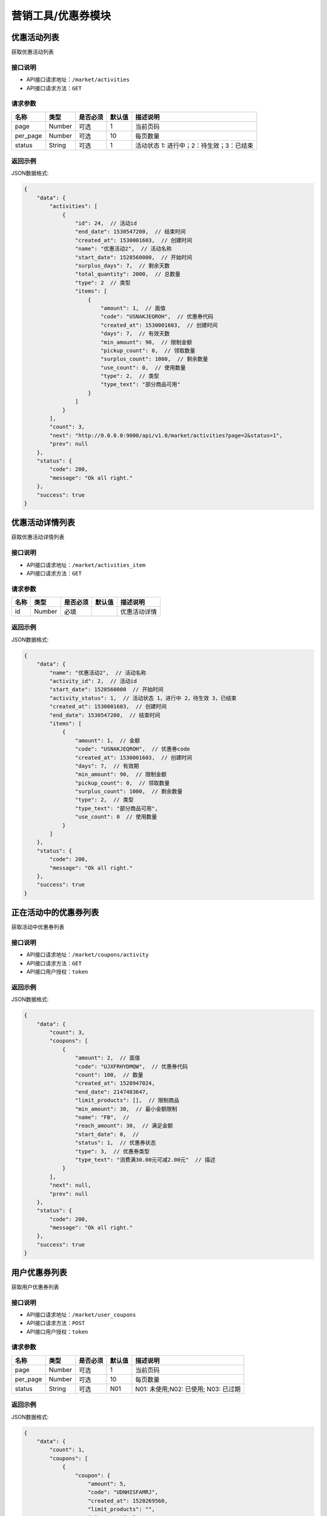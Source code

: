 ====================
营销工具/优惠券模块
====================


优惠活动列表
----------------------
获取优惠活动列表

接口说明
~~~~~~~~~~~~~~

* API接口请求地址：``/market/activities``
* API接口请求方法：``GET``

请求参数
~~~~~~~~~~~~~~~

===============  ========  =========  ========  ====================================
名称              类型      是否必须    默认值     描述说明
===============  ========  =========  ========  ====================================
page             Number    可选         1         当前页码
per_page         Number    可选         10        每页数量
status           String    可选         1         活动状态 1: 进行中；2：待生效；3：已结束
===============  ========  =========  ========  ====================================

返回示例
~~~~~~~~~~~~~~~~

JSON数据格式:

.. code-block:: javascript

    {
        "data": {
            "activities": [
                {
                    "id": 24,  // 活动id
                    "end_date": 1530547200,  // 结束时间
                    "created_at": 1530001603,  // 创建时间
                    "name": "优惠活动2",  // 活动名称
                    "start_date": 1528560000,  // 开始时间
                    "surplus_days": 7,  // 剩余天数
                    "total_quantity": 2000,  // 总数量
                    "type": 2  // 类型
                    "items": [
                        {
                            "amount": 1,  // 面值
                            "code": "USNAKJEQROH",  // 优惠券代码
                            "created_at": 1530001603,  // 创建时间
                            "days": 7,  // 有效天数
                            "min_amount": 90,  // 限制金额
                            "pickup_count": 0,  // 领取数量
                            "surplus_count": 1000,  // 剩余数量
                            "use_count": 0,  // 使用数量
                            "type": 2,  // 类型
                            "type_text": "部分商品可用"
                        }
                    ]
                }
            ],
            "count": 3,
            "next": "http://0.0.0.0:9000/api/v1.0/market/activities?page=2&status=1",
            "prev": null
        },
        "status": {
            "code": 200,
            "message": "Ok all right."
        },
        "success": true
    }



优惠活动详情列表
----------------------
获取优惠活动详情列表

接口说明
~~~~~~~~~~~~~~

* API接口请求地址：``/market/activities_item``
* API接口请求方法：``GET``

请求参数
~~~~~~~~~~~~~~~

===============  ========  =========  ========  ====================================
名称              类型      是否必须    默认值     描述说明
===============  ========  =========  ========  ====================================
id               Number    必填                   优惠活动详情
===============  ========  =========  ========  ====================================

返回示例
~~~~~~~~~~~~~~~~

JSON数据格式:

.. code-block:: javascript

    {
        "data": {
            "name": "优惠活动2",  // 活动名称
            "activity_id": 2,  // 活动id
            "start_date": 1528560000  // 开始时间
            "activity_status": 1,  // 活动状态 1，进行中 2，待生效 3，已结束
            "created_at": 1530001603,  // 创建时间
            "end_date": 1530547200,  // 结束时间
            "items": [
                {
                    "amount": 1,  // 金额
                    "code": "USNAKJEQROH",  // 优惠券code
                    "created_at": 1530001603,  // 创建时间
                    "days": 7,  // 有效期
                    "min_amount": 90,  // 限制金额
                    "pickup_count": 0,  // 领取数量
                    "surplus_count": 1000,  // 剩余数量
                    "type": 2,  // 类型
                    "type_text": "部分商品可用",
                    "use_count": 0  // 使用数量
                }
            ]
        },
        "status": {
            "code": 200,
            "message": "Ok all right."
        },
        "success": true
    }


正在活动中的优惠券列表
----------------------
获取活动中优惠券列表

接口说明
~~~~~~~~~~~~~~

* API接口请求地址：``/market/coupons/activity``
* API接口请求方法：``GET``
* API接口用户授权：``token``

返回示例
~~~~~~~~~~~~~~~~

JSON数据格式:

.. code-block:: javascript

    {
        "data": {
            "count": 3,
            "coupons": [
                {
                    "amount": 2,  // 面值
                    "code": "UJXFRHYDMQW",  // 优惠券代码
                    "count": 100,  // 数量
                    "created_at": 1528947024,
                    "end_date": 2147483647,
                    "limit_products": [],  // 限制商品
                    "min_amount": 30,  // 最小金额限制
                    "name": "FB",  //
                    "reach_amount": 30,  // 满足金额
                    "start_date": 0,  //
                    "status": 1,  // 优惠券状态
                    "type": 3,  // 优惠券类型
                    "type_text": "消费满30.00元可减2.00元"  // 描述
                }
            ],
            "next": null,
            "prev": null
        },
        "status": {
            "code": 200,
            "message": "Ok all right."
        },
        "success": true
    }


用户优惠券列表
----------------
获取用户优惠券列表

接口说明
~~~~~~~~~~~~~~

* API接口请求地址：``/market/user_coupons``
* API接口请求方法：``POST``
* API接口用户授权：``token``

请求参数
~~~~~~~~~~~~~~~

===========  ========  =========  ========  ====================================
名称          类型      是否必须    默认值     描述说明
===========  ========  =========  ========  ====================================
page         Number    可选         1         当前页码
per_page     Number    可选         10        每页数量
status       String    可选         N01       N01: 未使用;N02: 已使用; N03: 已过期
===========  ========  =========  ========  ====================================

返回示例
~~~~~~~~~~~~~~~~

JSON数据格式:

.. code-block:: javascript

    {
        "data": {
            "count": 1,
            "coupons": [
                {
                    "coupon": {
                        "amount": 5,
                        "code": "UDNHISFAMRJ",
                        "created_at": 1520269560,
                        "limit_products": "",
                        "min_amount": 0,
                        "name": "满减活动",
                        "reach_amount": 100,
                        "start_date": 1520265600,
                        "status": 1,
                        "type": 2,
                        "type_text": "部分商品可用"
                    },
                    "get_at": null,  // 获得时间
                    "is_used": false,  // 是否使用
                    "order_rid": null,  // 订单编号
                    "used_at": null  // 使用时间
                }
            ],
            "next": null,
            "prev": null
        },
        "status": {
            "code": 200,
            "message": "Ok all right."
        },
        "success": true
    }



用户获取商家优惠券列表
-----------------------
用户获取商家优惠券列表

接口说明
~~~~~~~~~~~~~~

* API接口请求地址：``/market/user_master_coupons``
* API接口请求方法：``GET``
* API接口用户授权：``token``


返回示例
~~~~~~~~~~~~~~~~

JSON数据格式:

.. code-block:: javascript

    {
        "data": {
            "coupons": [
                {
                    "amount": 10,  // 面值
                    "code": "UHAOSIWFUVZ",  // 优惠券code
                    "count": 100,
                    "created_at": 1531742069,  //
                    "days": 7,  // 有效期
                    "min_amount": 99,  // 最小金额
                    "products": [],
                    "reach_amount": 0,
                    "status": 1,  // 是否领取 0、未领取 1、已领取
                    "type": 1,  // 类型
                    "type_text": "全店通用",
                    "end_date": 1538582400,  // 结束时间
                    "start_date": 1531670400,  // 开始时间
                }
            ]
        },
        "status": {
            "code": 200,
            "message": "Ok all right."
        },
        "success": true
    }



未登录用户获取商家优惠券、满减活动列表
-------------------------------------------
未登录用户获取商家优惠券、满减活动列表

接口说明
~~~~~~~~~~~~~~

* API接口请求地址：``/market/not_login_coupons``
* API接口请求方法：``GET``


返回示例
~~~~~~~~~~~~~~~~

JSON数据格式:

.. code-block:: javascript

    {
        "data": {
            "coupons": [
                {
                    "amount": 10,  // 面值
                    "code": "UHAOSIWFUVZ",  // 优惠券code
                    "count": 100,
                    "created_at": 1531742069,  //
                    "days": 7,  // 有效期
                    "min_amount": 99,  // 最小金额
                    "products": [],
                    "reach_amount": 0,
                    "type": 1,  // 类型
                    "type_text": "全店通用",
                    "end_date": 1538582400,  // 结束时间
                    "start_date": 1531670400,  // 开始时间
                }
            ]
        },
        "status": {
            "code": 200,
            "message": "Ok all right."
        },
        "success": true
    }



用户获取分销商优惠券列表
-------------------------------
用户获取分销商优惠券列表

接口说明
~~~~~~~~~~~~~~

* API接口请求地址：``/market/user_distribute_coupons``
* API接口请求方法：``GET``
* API接口用户授权：``token``


请求参数
~~~~~~~~~~~~~~~

===========  ========  =========  ========  ====================================
名称          类型      是否必须    默认值     描述说明
===========  ========  =========  ========  ====================================
rid          String    可选                  分销商店铺rid
===========  ========  =========  ========  ====================================


返回示例
~~~~~~~~~~~~~~~~

JSON数据格式:

.. code-block:: javascript

    {
        "data": {
            "coupons": [
                {
                    "amount": 10,  // 面值
                    "code": "UHAOSIWFUVZ",  // 优惠券code
                    "count": 100,
                    "created_at": 1531742069,  //
                    "days": 7,  // 有效期
                    "min_amount": 99,  // 最小金额
                    "products": [],
                    "reach_amount": 0,
                    "status": 1,  // 是否领取 0、未领取 1、已领取
                    "type": 1,  // 类型
                    "type_text": "全店通用",
                    "end_date": 1538582400,  // 结束时间
                    "start_date": 1531670400,  // 开始时间
                }
            ]
        },
        "status": {
            "code": 200,
            "message": "Ok all right."
        },
        "success": true
    }


用户获取当前订单的符合条件的优惠券信息
------------------------------------------
用户获取当前订单的符合条件的优惠券信息

接口说明
~~~~~~~~~~~~~~

* API接口请求地址：``/market/user_order_coupons``
* API接口请求方法：``POST``
* API接口用户授权：``token``


请求参数
~~~~~~~~~~~~~~~

===========  ========  =========  ========  ====================================
名称          类型      是否必须    默认值     描述说明
===========  ========  =========  ========  ====================================
items        Array     必须                  店铺明细
===========  ========  =========  ========  ====================================

**店铺明细**

===========  ========  =========  ========  ====================================
名称          类型      是否必须    默认值     描述说明
===========  ========  =========  ========  ====================================
items:
rid          String    必须                  店铺rid
sku_items    Array     必须                  商品详情
===========  ========  =========  ========  ====================================

**商品详情**

===========  ========  =========  ========  ====================================
名称          类型      是否必须    默认值     描述说明
===========  ========  =========  ========  ====================================
sku_items:
sku          String     必须                  sku
quantity     Integer    必须                  数量
===========  ========  =========  ========  ====================================

**参考示例**

.. code-block:: javascript

    {
        "items":[
            {
                "rid":"2",
                "sku_items":[
                    {
                        "sku":"2",
                        "quantity":2000
                    }
                ]
            }
        ]
    }


返回示例
~~~~~~~~~~~~~~~~

JSON数据格式:

.. code-block:: javascript


    {
        "data": {
            "2": [
                {
                    "coupon": {
                        "amount": 10, // 面值
                        "code": "URTNVFYOLKB",  // 优惠券code
                        "count": 100,
                        "created_at": 1531744081,
                        "days": 7,
                        "min_amount": 99, // 最小金额
                        "products": [],
                        "reach_amount": 0,
                        "type": 1,  // 类型
                        "type_text": "全店通用"
                    },
                    "end_at": 1532685052,  // 到期时间
                    "get_at": 1532080252,  // 领取时间
                    "is_expired": false,  // 开始时间
                    "is_used": false,  // 是否使用
                    "order_rid": null,
                    "used_at": 0
                }
            ]
        },
        "status": {
            "code": 200,
            "message": "Ok all right."
        },
        "success": true
    }


用户获取当前订单的符合条件的满减信息
------------------------------------------
用户获取当前订单的符合条件的满减信息

接口说明
~~~~~~~~~~~~~~

* API接口请求地址：``/market/user_order_full_reduction``
* API接口请求方法：``POST``
* API接口用户授权：``token``


请求参数
~~~~~~~~~~~~~~~

===========  ========  =========  ========  ====================================
名称          类型      是否必须    默认值     描述说明
===========  ========  =========  ========  ====================================
items        Array     必须                  店铺明细
===========  ========  =========  ========  ====================================

**店铺明细**

===========  ========  =========  ========  ====================================
名称          类型      是否必须    默认值     描述说明
===========  ========  =========  ========  ====================================
items:
rid          String    必须                  店铺rid
sku_items    Array     必须                  商品详情
===========  ========  =========  ========  ====================================

**商品详情**

===========  ========  =========  ========  ====================================
名称          类型      是否必须    默认值     描述说明
===========  ========  =========  ========  ====================================
sku_items:
sku          String     必须                  sku
quantity     Integer    必须                  数量
===========  ========  =========  ========  ====================================

**参考示例**

.. code-block:: javascript

    {
        "items":[
            {
                "rid":"2",
                "sku_items":[
                    {
                        "sku":"2",
                        "quantity":2000
                    }
                ]
            }
        ]
    }


返回示例
~~~~~~~~~~~~~~~~

JSON数据格式:

.. code-block:: javascript

    {
        "data": {
            "2": {
                "amount": 30,  // 面值
                "code": "UVYSEZXQBMH",
                "reach_amount": 300,  // 满足金额
                "type": 3,
                "type_text": "满300.00减30.00元",
                "use_count": 0
            }
        },
        "status": {
            "code": 200,
            "message": "Ok all right."
        },
        "success": true
    }



符合条件的优惠券列表
-----------------------
符合某条件的优惠券列表

接口说明
~~~~~~~~~~~~~~

* API接口请求地址：``/market/coupons/available``
* API接口请求方法：``POST``
* API接口用户授权：``token``

请求参数
~~~~~~~~~~~~~~~

============  ========  =========  ========  ====================================
名称           类型      是否必须    默认值     描述说明
============  ========  =========  ========  ====================================
pay_amount     Number    必填                 订单总金额
product_rid    String    必填                 当前商品编号
============  ========  =========  ========  ====================================

返回示例
~~~~~~~~~~~~~~~~

``注意`` 返回结果有max标识，则为系统自动匹配优惠最大金额.

JSON数据格式:

.. code-block:: javascript

    {
        "data": {
            "available_coupons": [
                {
                    "amount": 5,
                    "code": "UDNHISFAMRJ",
                    "created_at": 1520269560,
                    "end_date": 1522339200,
                    "limit_products": "",
                    "max": true,  // 是金额最大的优惠券
                    "min_amount": 0,
                    "name": "满减活动",
                    "reach_amount": 100,
                    "start_date": 1520265600,
                    "status": 1,
                    "type": 2,
                    "type_text": "部分商品可用"
                }
            ]
        },
        "status": {
            "code": 200,
            "message": "Ok all right."
        },
        "success": true
    }


符合条件的满减活动
-----------------------
符合某条件的满减活动

接口说明
~~~~~~~~~~~~~~

* API接口请求地址：``/market/coupons/full_reduction``
* API接口请求方法：``POST``
* API接口用户授权：``token``

请求参数
~~~~~~~~~~~~~~~

============  ========  =========  ========  ====================================
名称           类型      是否必须    默认值     描述说明
============  ========  =========  ========  ====================================
pay_amount     Number    必填                 订单总金额
============  ========  =========  ========  ====================================

返回示例
~~~~~~~~~~~~~~~~

JSON数据格式:

.. code-block:: javascript

    {
        "data": {
            "amount": 2,
            "code": "UWIRJFAYXCL",
            "count": 1,
            "created_at": 1528946685,
            "end_date": 2147483647,
            "limit_products": [],
            "min_amount": 30,
            "name": "FB",
            "reach_amount": 30,
            "start_date": 0,
            "status": 1,
            "type": 3,
            "type_text": "消费满30.00元可减2.00元"
        },
        "status": {
            "code": 200,
            "message": "Ok all right."
        },
        "success": true
    }


优惠券详情
----------------
获取优惠券的详细信息

接口说明
~~~~~~~~~~~~~~

* API接口请求地址：``/market/coupons/<rid>``
* API接口请求方法：``GET``

返回示例
~~~~~~~~~~~~~~~~

JSON数据格式:

请求 **正确** 返回结果：

.. code-block:: javascript

    {
        "data": {
            "amount": 5,
            "code": "UDNHISFAMRJ",
            "created_at": 1520269560,
            "limit_products": "",
            "min_amount": 0,
            "name": "满减活动",
            "reach_amount": 100,
            "start_date": 1520265600,
            "status": 1,
            "type": 2,
            "type_text": "部分商品可用"
        },
        "status": {
            "code": 200,
            "message": "Ok all right."
        },
        "success": true
    }

新增优惠券
-------------

接口说明
~~~~~~~~~~~~~

* API接口请求地址：``/market/coupons/create``
* API接口请求方法：``POST``
* API接口用户授权：token

请求参数
~~~~~~~~~~~~~~~

===============  ========  =============  ============  ============================================
名称               类型       是否必须        默认值         描述说明
===============  ========  =============  ============  ============================================
name              String     必填                        活动名称
start_date        String     必填                        活动开始日期
end_date          String     必填                        活动结束日期
coupon_type       Integer    必填           1            优惠券类型 1、同享券 2、单享券
items             Array      必填                        优惠券信息列表
===============  ========  =============  ============  ============================================

**优惠券信息列表:**

===============  ========  =============  ============  ============================================
名称               类型       是否必须        默认值         描述说明
===============  ========  =============  ============  ============================================
items:
amount            Number     必填                        优惠券金额
got_count         Integer    必填                        总数量
min_amount        Number     必填                        最低金额限制
days              Integer    必填                        有效天数
product_rids      Array      可选                        优惠商品列表
===============  ========  =============  ============  ============================================

**参考示例**

.. code-block:: javascript

    {
        "name":"优惠活动2",
        "start_date":"2018-06-29",
        "end_date":"2018-07-03",
        "coupon_type":2,
        "items":[
            {
                "amount":1,
                "min_amount":90,
                "got_count":1000,
                "days":7,
                "product_rids":["1","2"]
            },
        ]
    }

返回示例
~~~~~~~~~~~~~~~~

JSON数据格式:

.. code-block:: javascript

    {
        "data": {
            "created_at": 1529998307,  // 创建时间
            "name": "优惠活动2",  //  活动名称
            "start_date": 1530201600  // 活动开始时间
            "end_date": 1530547200,  // 活动结束时间
            "activity_id": 2,  // 活动id
            "items": [
                {
                    "amount": 1,  // 优惠金额
                    "code": "UVGKCSLIMOA",  // 优惠券code
                    "count": 1000,  // 优惠券数量
                    "created_at": 1529998307,  // 创建时间
                    "days": 7,  // 有效天数
                    "min_amount": 90,  // 限制最小金额
                    "products": [
                        {
                            "name": "摩托",  // 优惠商品
                            "rid": "1"  // 商品rid
                        }
                    ],
                    "type": 2,  // 优惠券类型
                    "type_text": "部分商品可用"
                }
            ],
        },
        "status": {
            "code": 201,
            "message": "All created."
        },
        "success": true
    }


新增满减活动
-------------

接口说明
~~~~~~~~~~~~~

* API接口请求地址：``/market/full_reduction/create``
* API接口请求方法：``POST``
* API接口用户授权：token

请求参数
~~~~~~~~~~~~~~~

===============  ========  =============  ============  ============================================
名称               类型       是否必须        默认值         描述说明
===============  ========  =============  ============  ============================================
name              String     必填                        活动名称
start_date        String     必填                        活动开始日期
end_date          String     必填                        活动结束日期
items             Array      必填                        满减活动阶梯阶梯
===============  ========  =============  ============  ============================================

**优惠券信息列表:**

===============  ========  =============  ============  ============================================
名称               类型       是否必须        默认值         描述说明
===============  ========  =============  ============  ============================================
items:
amount            Number     必填                        优惠券金额
reach_amount      Number     必填                        满足金额
===============  ========  =============  ============  ============================================

**参考示例**

.. code-block:: javascript

    {
        "name":"满减活动2",
        "start_date":"2018-06-29",
        "end_date":"2018-07-03",
        "items":[
            {
                "amount":1,
                "reach_amount":10
            }
        ]
    }

返回示例
~~~~~~~~~~~~~~~~

JSON数据格式:

.. code-block:: javascript

    {
        "data": {
            "created_at": 1529994132,  // 创建时间
            "name": "满减活动2",  // 活动名称
            "start_date": 1530201600  // 活动开始时间
            "end_date": 1530547200,  // 活动结束时间
            "activity_id": 2,  // 活动id
            "items": [
                {
                    "amount": 1,  // 优惠金额
                    "code": "URONCLZBYXT",  // 优惠券名称
                    "reach_amount": 10,  // 满减金额
                    "type": 3,  // 优惠券类型
                    "type_text": "消费满10.00元可减1.00元"
                }
            ]
        },
        "status": {
            "code": 201,
            "message": "All created."
        },
        "success": true
    }



修改满减活动
-------------

接口说明
~~~~~~~~~~~~~

* API接口请求地址：``/market/full_reduction/update``
* API接口请求方法：``PUT``
* API接口用户授权：token

请求参数
~~~~~~~~~~~~~~~

===============  ========  =============  ============  ============================================
名称               类型       是否必须        默认值         描述说明
===============  ========  =============  ============  ============================================
activity_id       Integer    必填
name              String     可选                        活动名称
start_date        String     可选                        活动开始日期
end_date          String     可选                        活动结束日期
items             Array      可选                        满减活动阶梯阶梯
delete_codes      Array      可选                        删除的优惠券的code
===============  ========  =============  ============  ============================================

**优惠券信息列表:**

===============  ========  =============  ============  ============================================
名称               类型       是否必须        默认值         描述说明
===============  ========  =============  ============  ============================================
items:
code              String     必须                        优惠券code,新增也需要
amount            Number     必填                        优惠券金额
reach_amount      Number     必填                        满足金额
===============  ========  =============  ============  ============================================

**参考示例**

.. code-block:: javascript


    {
        "activity_id":28,
        "name":"满减活动122",
        "start_date":"2018-05-10",
        "delete_codes":[
            "UKADNHQYICL"
            ],
        "items":[
            {
                "code":"UVPAEYSMLTB",
                "amount":100,
                "reach_amount":10000
            },
            {
                "code":"0",
                "amount":12,
                "reach_amount":120
            }
        ]
    }


返回示例
~~~~~~~~~~~~~~~~

JSON数据格式:

.. code-block:: javascript


    {
        "data": {
            "created_at": 1529994132,  // 创建时间
            "name": "满减活动2",  // 活动名称
            "start_date": 1530201600  // 活动开始时间
            "end_date": 1530547200,  // 活动结束时间
            "activity_id": 2,  // 活动id
            "items": [
                {
                    "amount": 1,  // 优惠金额
                    "code": "URONCLZBYXT",  // 优惠券名称
                    "reach_amount": 10,  // 满减金额
                    "type": 3,  // 优惠券类型
                    "type_text": "消费满10.00元可减1.00元"
                }
            ]
        },
        "status": {
            "code": 201,
            "message": "All created."
        },
        "success": true
    }


修改优惠券活动
----------------

接口说明
~~~~~~~~~~~~~

* API接口请求地址：``/market/coupons/update``
* API接口请求方法：``PUT``
* API接口用户授权：token

请求参数
~~~~~~~~~~~~~~~

===============  ========  =============  ============  ============================================
名称               类型       是否必须        默认值         描述说明
===============  ========  =============  ============  ============================================
activity_id       Integer    必填
name              String     可选                        活动名称
start_date        String     可选                        活动开始日期
end_date          String     可选                        活动结束日期
items             Array      可选                        优惠券活动
delete_codes      Array      可选                        删除的优惠券的code
===============  ========  =============  ============  ============================================

**优惠券信息列表:**

===============  ========  =============  ============  ============================================
名称               类型       是否必须        默认值         描述说明
===============  ========  =============  ============  ============================================
items:
code              String     必须                        优惠券code,新增也需要
amount            Number     必填                        优惠券金额
got_count         Integer    必填                        总数量
min_amount        Number     必填                        最低金额限制
days              Integer    必填                        有效天数
product_rid       Array      可选                        优惠商品列表
===============  ========  =============  ============  ============================================

**参考示例**

.. code-block:: javascript

    {
        "activity_id":22,
        "name":"活动122",
        "start_date":"2018-05-10",
        "delete_codes":[
            "UPSUKWOYICN"
            ],
        "items":[
            {
                "code":"UXWJOVRFEDC",
                "amount":1,
                "days":66,
                "product_rids":[1]

            },
            {
                "code":"0",
                "amount":12,
                "min_amount":200,
                "product_rids":[1],
                "days":7,
                "got_count":9000

            }
        ]
    }


返回示例
~~~~~~~~~~~~~~~~

JSON数据格式:

.. code-block:: javascript

    {
        "data": {
            "created_at": 1529998307,  // 创建时间
            "name": "优惠活动2",  //  活动名称
            "start_date": 1530201600  // 活动开始时间
            "end_date": 1530547200,  // 活动结束时间
            "activity_id": 2,  // 活动id
            "items": [
                {
                    "amount": 1,  // 优惠金额
                    "code": "UVGKCSLIMOA",  // 优惠券code
                    "count": 1000,  // 优惠券数量
                    "created_at": 1529998307,  // 创建时间
                    "days": 7,  // 有效天数
                    "min_amount": 90,  // 限制最小金额
                    "products": [
                        {
                            "name": "摩托",  // 优惠商品
                            "rid": "1"  // 商品rid
                        }
                    ],
                    "type": 2,  // 优惠券类型
                    "type_text": "部分商品可用"
                }
            ],
        },
        "status": {
            "code": 201,
            "message": "All created."
        },
        "success": true
    }


撤销优惠券活动
----------------

接口说明
~~~~~~~~~~~~~

* API接口请求地址：``/market/activity/delete``
* API接口请求方法：``DELETE``
* API接口用户授权：token

请求参数
~~~~~~~~~~~~~~~
===============  ========  =========  ========  ====================================
名称              类型      是否必须    默认值     描述说明
===============  ========  =========  ========  ====================================
id               Integer     必须                  活动id
===============  ========  =========  ========  ====================================

返回示例
~~~~~~~~~~~~~~~~

JSON数据格式:

.. code-block:: javascript

    {
        "status": {
            "code": 200,
            "message": "Ok all right."
        },
        "success": true
    }


领取优惠券
-------------

接口说明
~~~~~~~~~~~~~

* API接口请求地址：``/market/coupons/grant``
* API接口请求方法：``POST``
* API接口用户授权：``token``

请求参数
~~~~~~~~~~~~~~~

===============  ========  =========  ========  ====================================
名称              类型      是否必须    默认值     描述说明
===============  ========  =========  ========  ====================================
rid              String     必填                 优惠券code
===============  ========  =========  ========  ====================================

返回示例
~~~~~~~~~~~~~~~~

JSON数据格式:

.. code-block:: javascript

    {
        "data": {
            "coupon": {
                "amount": 12,  // 优惠券金额
                "code": "UOWASNJZDFB",  // 优惠券code
                "count": 9000,  // 优惠券总数量
                "created_at": 1530081557,  // 优惠券创建时间
                "days": 7,  // 优惠券有效期
                "min_amount": 200,  // 优惠券限制金额
                "products": [
                    {
                        "name": "摩托",
                        "rid": "1"
                    }
                ],
                "type": 2,  // 优惠券类型
                "type_text": "部分商品可用"
            },
            "end_at": 1530692898,  // 优惠券到期时间
            "get_at": 1530088098,  // 领取时间
            "is_expired": false,  // 是否过期
            "is_used": false,  // 是否使用
            "order_rid": null,  // 在哪个订单上使用
            "used_at": 0  // 使用时间
        },
        "status": {
            "code": 201,
            "message": "All created."
        },
        "success": true
    }

禁用优惠券
-------------

接口说明
~~~~~~~~~~~~~

* API接口请求地址：``/market/coupons/<rid>/disabled``
* API接口请求方法：``POST``
* API接口用户授权：``token``

返回示例
~~~~~~~~~~~~~~~~

JSON数据格式:

.. code-block:: javascript

    {
      "status": {
        "code": 200,
        "message": "Ok all right."
      },
      "success": true
    }


是否72小时内首单新用户
------------------------
是否72小时内首单新用户


接口说明
~~~~~~~~~~~~~

* API接口请求地址：``/market/coupons/new_user_discount``
* API接口请求方法：``GET``
* API接口用户授权：``token``


返回示例
~~~~~~~~~~~~~~~~

JSON数据格式:

.. code-block:: javascript

    {
        "data": {
            "is_new_user": false // true:是 false:不是
        },
        "status": {
            "code": 200,
            "message": "Ok all right."
        },
        "success": true
    }


用户使用优惠券
---------------------

接口说明
~~~~~~~~~~~~~

* API接口请求地址：``/market/coupons/use``
* API接口请求方法：``POST``
* API接口用户授权：``token``

请求参数
~~~~~~~~~~~~~~~

===============  ========  =========  ========  ====================================
名称              类型      是否必须    默认值     描述说明
===============  ========  =========  ========  ====================================
rid              String     必填                  优惠券code
store_rid        String     必填                  店铺rid
product_rids     Array      必填                  商品编号列表
total_amount  	 Number	    必填	 	             总金额
===============  ========  =========  ========  ====================================

**参考示例**

.. code-block:: javascript

    {
        "rid":"UOWASNJZDFB",
        "total_amount":"2000",
        "store_rid":"2",
        "product_rids":["1"]
    }

返回示例
~~~~~~~~~~~~~~~~

JSON数据格式:

.. code-block:: javascript

    {
        "data": {
            "coupon_amount": 12,  // 优惠金额
            "coupon_rid": "UOWASNJZDFB",
            "pay_amount": 1988  // 支付金额
        },
        "status": {
            "code": 200,
            "message": "Ok all right."
        },
        "success": true
    }



用户使用满减活动
---------------------

接口说明
~~~~~~~~~~~~~

* API接口请求地址：``/market/full_reduction/use``
* API接口请求方法：``POST``
* API接口用户授权：``token``

请求参数
~~~~~~~~~~~~~~~

===============  ========  =========  ========  ====================================
名称              类型      是否必须    默认值     描述说明
===============  ========  =========  ========  ====================================
store_rid        String    必填                  店铺rid
total_amount  	 Number	    必填	 	             总金额
===============  ========  =========  ========  ====================================

**参考示例**

.. code-block:: javascript

    {
        "total_amount":"2000",
        "store_rid":"2"
    }

返回示例
~~~~~~~~~~~~~~~~

JSON数据格式:

.. code-block:: javascript

    {
        "data": {
            "coupon_amount": 2,  // 优惠金额
            "pay_amount": 1998,  // 支付金额
            "reach_amount": 30  // 满足金额
        },
        "status": {
            "code": 200,
            "message": "Ok all right."
        },
        "success": true
    }


用户领取红包
-------------
用户领取红包

接口说明
~~~~~~~~~~~~~

* API接口请求地址：``/market/bonus/grant``
* API接口请求方法：``POST``
* API接口用户授权：``token``

请求参数
~~~~~~~~~~~~~~~

===============  ========  =========  ========  ====================================
名称              类型      是否必须    默认值     描述说明
===============  ========  =========  ========  ====================================
amount           Number	    必填	 	             金额
===============  ========  =========  ========  ====================================

返回示例
~~~~~~~~~~~~~~~~

JSON数据格式:

.. code-block:: javascript

    {
        "data": {
            "amount": 10,  // 面值
            "code": "BGQOUYRDXPV",  // code
            "expired_at": 1533312000,  // 过期时间
            "is_expired": false,  // 是否过期
            "is_used": false,  // 是否使用
            "min_amount": 0,  // 限制金额
            "start_at": 1532707200,  // 开始时间
            "type": 1,  // 1 、红包 2、官方优惠券
            "user_id": 2  // 用户id
        },
        "status": {
            "code": 201,
            "message": "All created."
        },
        "success": true
    }


用户使用官方优惠券、红包
---------------------------
用户使用官方优惠券、红包

接口说明
~~~~~~~~~~~~~

* API接口请求地址：``/market/official_coupons/use``
* API接口请求方法：``POST``
* API接口用户授权：``token``

请求参数
~~~~~~~~~~~~~~~

===============  ========  =========  ========  ====================================
名称              类型      是否必须    默认值     描述说明
===============  ========  =========  ========  ====================================
rid              String     必填                  红包code
total_amount  	 Number	    必填	 	             总金额
===============  ========  =========  ========  ====================================

**参考示例**

.. code-block:: javascript

    {
        "rid":"BZVTADUYBIL",
        "total_amount":1000
    }


返回示例
~~~~~~~~~~~~~~~~

JSON数据格式:

.. code-block:: javascript

    {
        "data": {
            "rid": "BZVTADUYBIL",  // code
            "amount": 10,  // 优惠金额
            "pay_amount": 990  // 应支付金额
        },
        "status": {
            "code": 200,
            "message": "Ok all right."
        },
        "success": true
    }


用户查看自己的官方优惠券、红包列表
----------------------------------------
用户查看自己的官方优惠券、红包列表

接口说明
~~~~~~~~~~~~~~

* API接口请求地址：``/market/user_official``
* API接口请求方法：``GET``
* API接口用户授权：``token``

返回示例
~~~~~~~~~~~~~~~~

JSON数据格式:

.. code-block:: javascript


    {
        "data": {
            "coupons": [
                {
                    "amount": 10,  // 面值
                    "code": "BGQOUYRDXPV",  // code
                    "expired_at": 1533312000,  // 过期时间
                    "is_expired": false,  // 是否过期
                    "is_used": false,  // 是否使用
                    "min_amount": 0,  // 限制金额
                    "start_at": 1532707200,  // 开始时间
                    "type": 1,  // 1 、无门槛 2、有门槛
                    "user_id": 2  // 用户id
                },
                {
                    "amount": 10,
                    "code": "OUWZSVGAHLF",
                    "expired_at": 1533052800,
                    "is_expired": false,
                    "is_used": false,
                    "min_amount": 200,
                    "start_at": 1532707200,
                    "type": 2,
                    "user_id": 2
                }
            ]
        },
        "status": {
            "code": 200,
            "message": "Ok all right."
        },
        "success": true
    }


用户获取自己的符合当前金额的优惠券、红包列表
-----------------------------------------------
用户获取自己的符合当前金额的优惠券、红包列表

接口说明
~~~~~~~~~~~~~~

* API接口请求地址：``/market/user_official_fill``
* API接口请求方法：``GET``
* API接口用户授权：``token``


请求参数
~~~~~~~~~~~~~~~

===============  ========  =========  ========  ====================================
名称              类型      是否必须    默认值     描述说明
===============  ========  =========  ========  ====================================
amount           Number    必填                  总金额
===============  ========  =========  ========  ====================================


返回示例
~~~~~~~~~~~~~~~~

JSON数据格式:

.. code-block:: javascript


    {
        "data": {
            "coupons": [
                {
                    "amount": 10,  // 面值
                    "code": "BGQOUYRDXPV",  // code
                    "expired_at": 1533312000,  // 过期时间
                    "is_expired": false,  // 是否过期
                    "is_used": false,  // 是否使用
                    "min_amount": 0,  // 限制金额
                    "start_at": 1532707200,  // 开始时间
                    "type": 1,  // 1 、无门槛 2、有门槛
                    "user_id": 2  // 用户id
                },
                {
                    "amount": 10,
                    "code": "OUWZSVGAHLF",
                    "expired_at": 1533052800,
                    "is_expired": false,
                    "is_used": false,
                    "min_amount": 200,
                    "start_at": 1532707200,
                    "type": 2,
                    "user_id": 2
                }
            ]
        },
        "status": {
            "code": 200,
            "message": "Ok all right."
        },
        "success": true
    }



用户查看官方优惠券列表
--------------------------
用户查看官方优惠券列表

接口说明
~~~~~~~~~~~~~~

* API接口请求地址：``/market/official_coupons``
* API接口请求方法：``GET``
* API接口用户授权：``token``

返回示例
~~~~~~~~~~~~~~~~

JSON数据格式:

.. code-block:: javascript


    {
        "data": {
            "count": 2,
            "next": null,
            "official_coupons": [
                {
                    "amount": 5,  // 面值
                    "code": "OUFCNPWIEUH",  // code
                    "count": 12999,  // 发放数量
                    "created_at": 1532763535,  // 创建时间
                    "end_date": 1533398400,  // 结束时间
                    "min_amount": 200,  // 限制金额
                    "pickup_count": 0,  // 领取数量
                    "start_date": 1532707200,  // 开始时间
                    "type_text": "满200.00减5.00元",
                    "use_count": 0,  // 使用数量
                }
            ],
            "prev": null
        },
        "status": {
            "code": 200,
            "message": "Ok all right."
        },
        "success": true
    }


用户领取官方优惠券
----------------------
用户领取官方优惠券


接口说明
~~~~~~~~~~~~~

* API接口请求地址：``/market/official_coupons/grant``
* API接口请求方法：``POST``
* API接口用户授权：``token``

请求参数
~~~~~~~~~~~~~~~

===============  ========  =========  ========  ====================================
名称              类型      是否必须    默认值     描述说明
===============  ========  =========  ========  ====================================
rid              String     必填                 优惠券code
===============  ========  =========  ========  ====================================

返回示例
~~~~~~~~~~~~~~~~

JSON数据格式:

.. code-block:: javascript

    {
        "data": {
            "amount": 10,  // 面值
            "code": "OUFCNPWIEUH",  // code
            "expired_at": 1533312000,  // 过期时间
            "is_expired": false,  // 是否过期
            "is_used": false,  // 是否使用
            "min_amount": 100,  // 限制金额
            "start_at": 1532707200,  // 开始时间
            "type": 2,  // 1 、红包 2、官方优惠券
            "user_id": 2  // 用户id
        },
        "status": {
            "code": 201,
            "message": "All created."
        },
        "success": true
    }


领券中心
--------------------
领券中心

接口说明
~~~~~~~~~~~~~~

* API接口请求地址：``/market/coupon_center``
* API接口请求方法：``GET``


返回示例
~~~~~~~~~~~~~~~~

JSON数据格式:

.. code-block:: javascript


    {
        "data": {
            "coupons": [
                {
                    "amount": 10,  // 面值
                    "code": "UHAOSIWFUVZ",  // 优惠券code
                    "count": 100,
                    "created_at": 1531742069,  //
                    "days": 7,  // 有效期
                    "min_amount": 99,  // 最小金额
                    "products": [],
                    "reach_amount": 0,
                    "type": 1,  // 类型
                    "type_text": "全店通用"
                }
            ]
        },
        "status": {
            "code": 200,
            "message": "Ok all right."
        },
        "success": true
    }



优惠券头条动态
--------------------
优惠券头条动态

接口说明
~~~~~~~~~~~~~~

* API接口请求地址：``/market/coupon_lines``
* API接口请求方法：``GET``


返回示例
~~~~~~~~~~~~~~~~

JSON数据格式:

.. code-block:: javascript

    {
        "data": {
            "coupon_lines": [
                {
                    "activity_id": 2,  // 1、猜图赢现金 2、分享红包 3、官方 4、店铺
                    "activity_type": 2,  // 1、活动 2、游戏
                    "amount": 2,  // 金额
                    "coupon_line_id": 1,  // 动态id
                    "coupon_type": 2,  // 1: 红包; 2: 官方优惠券; 3: 店铺优惠券 4: 现金
                    "created_at": 1530781909,  // 创建时间
                    "event": 2,  // 1: 抢; 2: 被赠送; 3: 领取;
                    "line_text": "888小时前小黑在分享红包游戏中被赠送2元官方优惠券",  // 动态信息
                    "quantity": 2,  // 数量
                    "store_name": "第一家",  // 店铺名
                    "user_name": '小黑'  // 用户名
                }
            ]
        },
        "status": {
            "code": 200,
            "message": "Ok all right."
        },
        "success": true
    }






